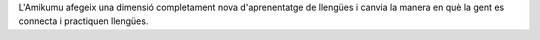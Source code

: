 L'Amikumu afegeix una dimensió completament nova d'aprenentatge de llengües i canvia la manera en què la gent es connecta i practiquen llengües.
